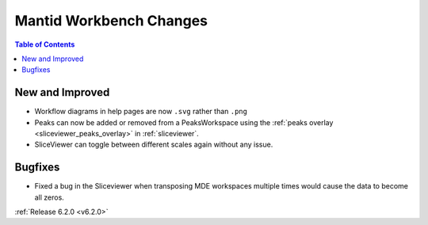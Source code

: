 ========================
Mantid Workbench Changes
========================

.. contents:: Table of Contents
   :local:

New and Improved
----------------

- Workflow diagrams in help pages are now ``.svg`` rather than ``.png``
- Peaks can now be added or removed from a PeaksWorkspace using the :ref:`peaks overlay <sliceviewer_peaks_overlay>` in :ref:`sliceviewer`.
- SliceViewer can toggle between different scales again without any issue.

Bugfixes
--------

- Fixed a bug in the Sliceviewer when transposing MDE workspaces multiple times would cause the data to become all zeros.

:ref:`Release 6.2.0 <v6.2.0>`
